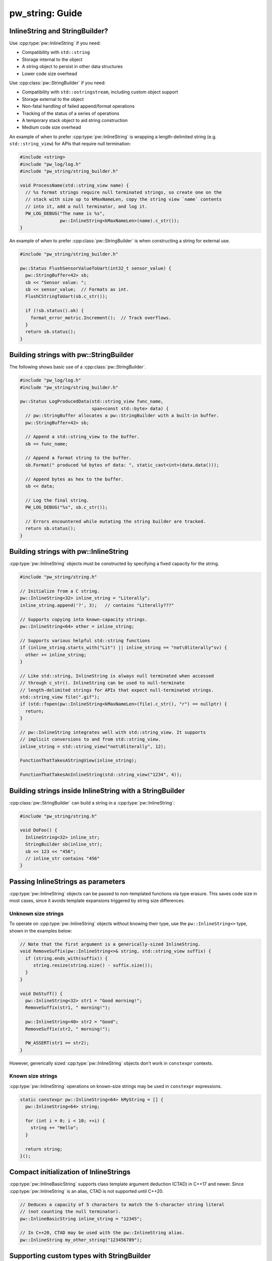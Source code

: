 .. _module-pw_string-guide:

================
pw_string: Guide
================

InlineString and StringBuilder?
===============================
Use :cpp:type:`pw::InlineString` if you need:

* Compatibility with ``std::string``
* Storage internal to the object
* A string object to persist in other data structures
* Lower code size overhead

Use :cpp:class:`pw::StringBuilder` if you need:

* Compatibility with ``std::ostringstream``, including custom object support
* Storage external to the object
* Non-fatal handling of failed append/format operations
* Tracking of the status of a series of operations
* A temporary stack object to aid string construction
* Medium code size overhead

An example of when to prefer :cpp:type:`pw::InlineString` is wrapping a
length-delimited string (e.g. ``std::string_view``) for APIs that require null
termination:

.. code-block:: cpp

   #include <string>
   #include "pw_log/log.h"
   #include "pw_string/string_builder.h"

   void ProcessName(std::string_view name) {
     // %s format strings require null terminated strings, so create one on the
     // stack with size up to kMaxNameLen, copy the string view `name` contents
     // into it, add a null terminator, and log it.
     PW_LOG_DEBUG("The name is %s",
                  pw::InlineString<kMaxNameLen>(name).c_str());
   }

An example of when to prefer :cpp:class:`pw::StringBuilder` is when
constructing a string for external use.

.. code-block:: cpp

  #include "pw_string/string_builder.h"

  pw::Status FlushSensorValueToUart(int32_t sensor_value) {
    pw::StringBuffer<42> sb;
    sb << "Sensor value: ";
    sb << sensor_value;  // Formats as int.
    FlushCStringToUart(sb.c_str());

    if (!sb.status().ok) {
      format_error_metric.Increment();  // Track overflows.
    }
    return sb.status();
  }


Building strings with pw::StringBuilder
=======================================
The following shows basic use of a :cpp:class:`pw::StringBuilder`.

.. code-block:: cpp

  #include "pw_log/log.h"
  #include "pw_string/string_builder.h"

  pw::Status LogProducedData(std::string_view func_name,
                             span<const std::byte> data) {
    // pw::StringBuffer allocates a pw::StringBuilder with a built-in buffer.
    pw::StringBuffer<42> sb;

    // Append a std::string_view to the buffer.
    sb << func_name;

    // Append a format string to the buffer.
    sb.Format(" produced %d bytes of data: ", static_cast<int>(data.data()));

    // Append bytes as hex to the buffer.
    sb << data;

    // Log the final string.
    PW_LOG_DEBUG("%s", sb.c_str());

    // Errors encountered while mutating the string builder are tracked.
    return sb.status();
  }

Building strings with pw::InlineString
======================================
:cpp:type:`pw::InlineString` objects must be constructed by specifying a fixed
capacity for the string.

.. code-block:: c++

   #include "pw_string/string.h"

   // Initialize from a C string.
   pw::InlineString<32> inline_string = "Literally";
   inline_string.append('?', 3);   // contains "Literally???"

   // Supports copying into known-capacity strings.
   pw::InlineString<64> other = inline_string;

   // Supports various helpful std::string functions
   if (inline_string.starts_with("Lit") || inline_string == "not\0literally"sv) {
     other += inline_string;
   }

   // Like std::string, InlineString is always null terminated when accessed
   // through c_str(). InlineString can be used to null-terminate
   // length-delimited strings for APIs that expect null-terminated strings.
   std::string_view file(".gif");
   if (std::fopen(pw::InlineString<kMaxNameLen>(file).c_str(), "r") == nullptr) {
     return;
   }

   // pw::InlineString integrates well with std::string_view. It supports
   // implicit conversions to and from std::string_view.
   inline_string = std::string_view("not\0literally", 12);

   FunctionThatTakesAStringView(inline_string);

   FunctionThatTakesAnInlineString(std::string_view("1234", 4));

Building strings inside InlineString with a StringBuilder
=========================================================
:cpp:class:`pw::StringBuilder` can build a string in a
:cpp:type:`pw::InlineString`:

.. code-block:: c++

   #include "pw_string/string.h"

   void DoFoo() {
     InlineString<32> inline_str;
     StringBuilder sb(inline_str);
     sb << 123 << "456";
     // inline_str contains "456"
   }

Passing InlineStrings as parameters
===================================
:cpp:type:`pw::InlineString` objects can be passed to non-templated functions
via type erasure. This saves code size in most cases, since it avoids template
expansions triggered by string size differences.

Unknown size strings
--------------------
To operate on :cpp:type:`pw::InlineString` objects without knowing their type,
use the ``pw::InlineString<>`` type, shown in the examples below:

.. code-block:: c++

   // Note that the first argument is a generically-sized InlineString.
   void RemoveSuffix(pw::InlineString<>& string, std::string_view suffix) {
     if (string.ends_with(suffix)) {
        string.resize(string.size() - suffix.size());
     }
   }

   void DoStuff() {
     pw::InlineString<32> str1 = "Good morning!";
     RemoveSuffix(str1, " morning!");

     pw::InlineString<40> str2 = "Good";
     RemoveSuffix(str2, " morning!");

     PW_ASSERT(str1 == str2);
   }

However, generically sized :cpp:type:`pw::InlineString` objects don't work in
``constexpr`` contexts.

Known size strings
------------------
:cpp:type:`pw::InlineString` operations on known-size strings may be used in
``constexpr`` expressions.

.. code-block:: c++

   static constexpr pw::InlineString<64> kMyString = [] {
     pw::InlineString<64> string;

     for (int i = 0; i < 10; ++i) {
       string += "Hello";
     }

     return string;
   }();

Compact initialization of InlineStrings
=======================================
:cpp:type:`pw::InlineBasicString` supports class template argument deduction
(CTAD) in C++17 and newer. Since :cpp:type:`pw::InlineString` is an alias, CTAD
is not supported until C++20.

.. code-block:: c++

   // Deduces a capacity of 5 characters to match the 5-character string literal
   // (not counting the null terminator).
   pw::InlineBasicString inline_string = "12345";

   // In C++20, CTAD may be used with the pw::InlineString alias.
   pw::InlineString my_other_string("123456789");

Supporting custom types with StringBuilder
==========================================
As with ``std::ostream``, StringBuilder supports printing custom types by
overriding the ``<<`` operator. This is is done by defining ``operator<<`` in
the same namespace as the custom type. For example:

.. code-block:: cpp

  namespace my_project {

  struct MyType {
    int foo;
    const char* bar;
  };

  pw::StringBuilder& operator<<(pw::StringBuilder& sb, const MyType& value) {
    return sb << "MyType(" << value.foo << ", " << value.bar << ')';
  }

  }  // namespace my_project

Internally, ``StringBuilder`` uses the ``ToString`` function to print. The
``ToString`` template function can be specialized to support custom types with
``StringBuilder``, though it is recommended to overload ``operator<<`` instead.
This example shows how to specialize ``pw::ToString``:

.. code-block:: cpp

  #include "pw_string/to_string.h"

  namespace pw {

  template <>
  StatusWithSize ToString<MyStatus>(MyStatus value, span<char> buffer) {
    return Copy(MyStatusString(value), buffer);
  }

  }  // namespace pw
